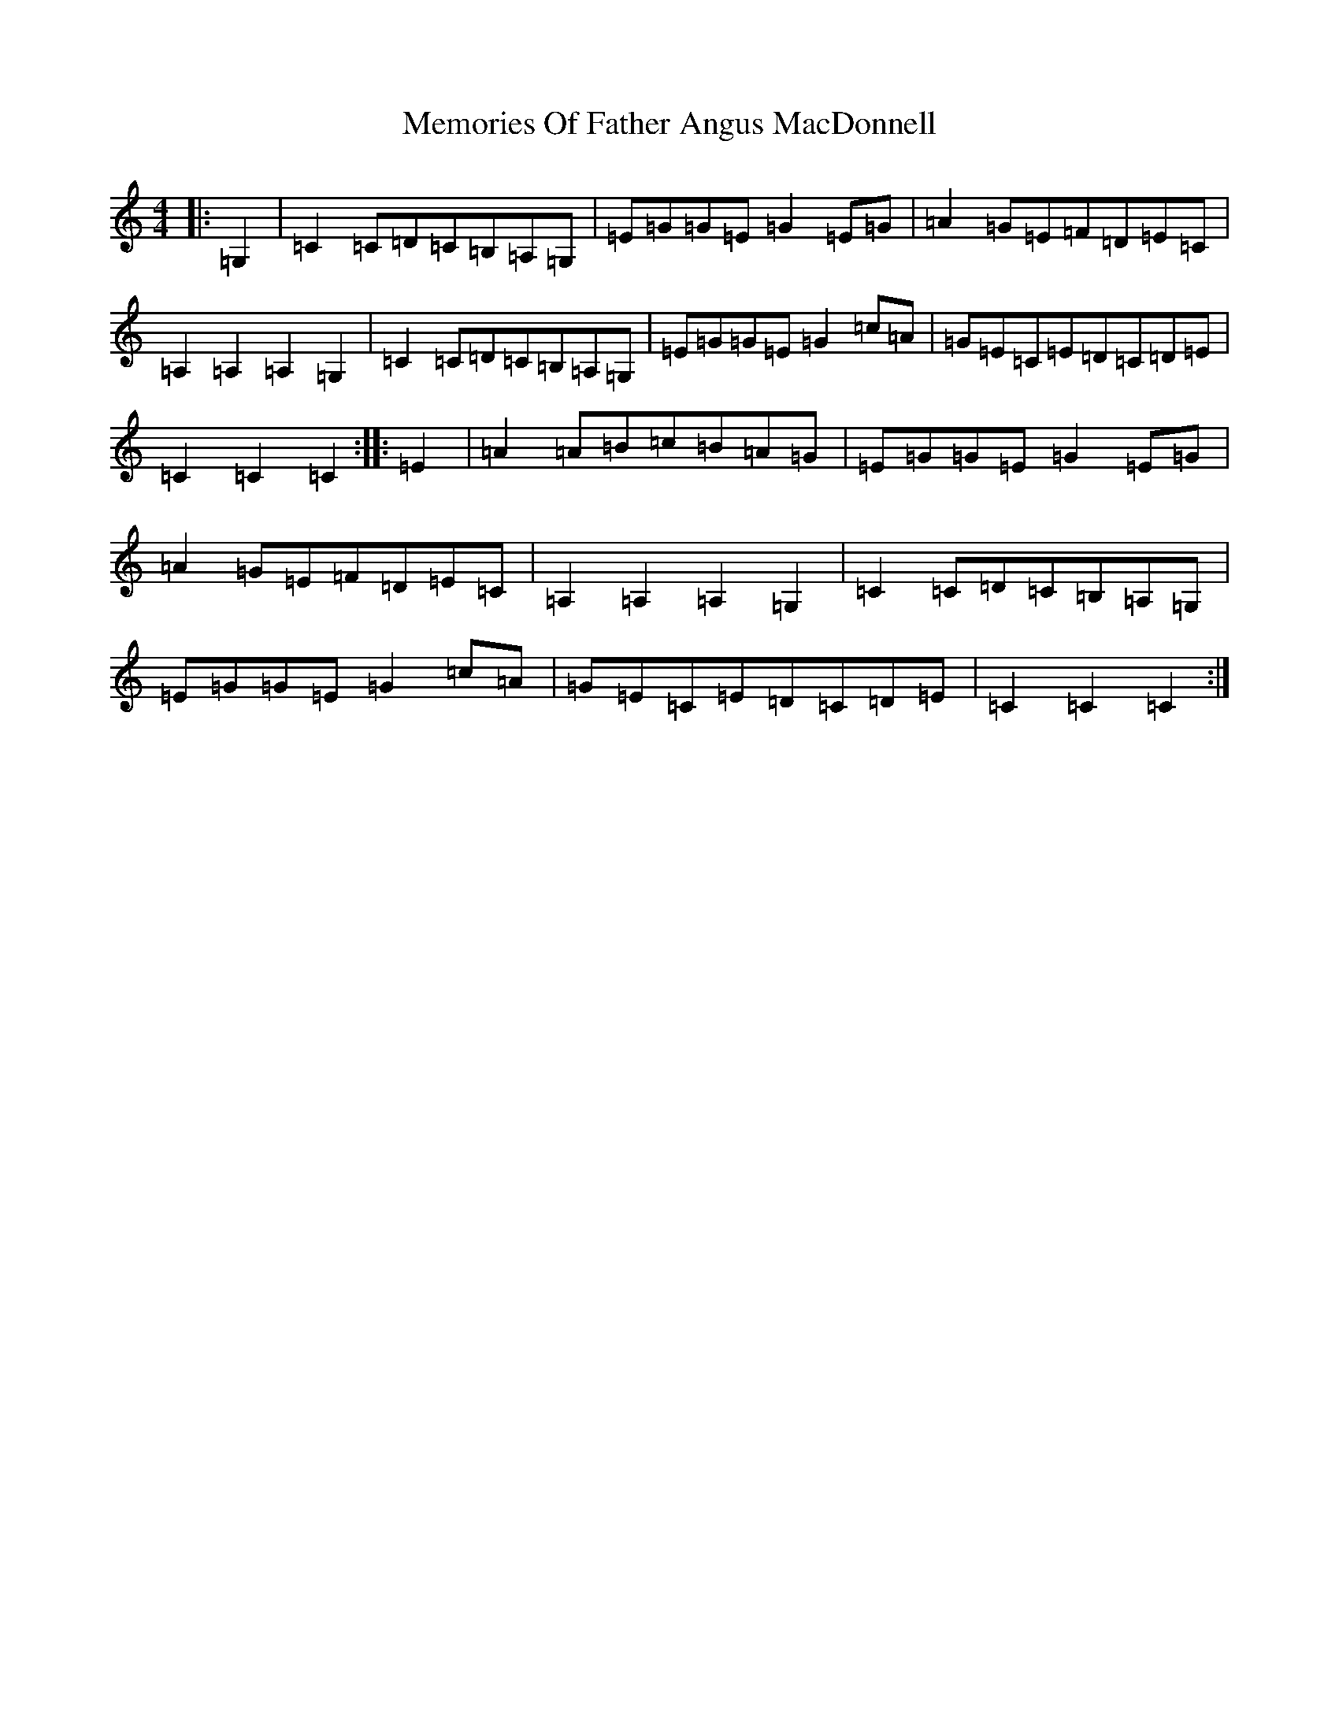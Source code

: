 X: 13900
T: Memories Of Father Angus MacDonnell
S: https://thesession.org/tunes/1796#setting15242
Z: G Major
R: march
M:4/4
L:1/8
K: C Major
|:=G,2|=C2=C=D=C=B,=A,=G,|=E=G=G=E=G2=E=G|=A2=G=E=F=D=E=C|=A,2=A,2=A,2=G,2|=C2=C=D=C=B,=A,=G,|=E=G=G=E=G2=c=A|=G=E=C=E=D=C=D=E|=C2=C2=C2:||:=E2|=A2=A=B=c=B=A=G|=E=G=G=E=G2=E=G|=A2=G=E=F=D=E=C|=A,2=A,2=A,2=G,2|=C2=C=D=C=B,=A,=G,|=E=G=G=E=G2=c=A|=G=E=C=E=D=C=D=E|=C2=C2=C2:|